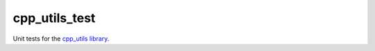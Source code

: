 cpp_utils_test
##############

Unit tests for the `cpp_utils library <https://github.com/wichtounet/cpp_utils>`_. 
